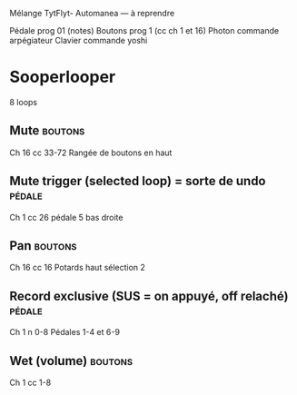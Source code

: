 Mélange TytFlyt- Automanea — à reprendre


Pédale prog 01 (notes)
Boutons prog 1 (cc ch 1 et 16)
Photon commande arpégiateur 
Clavier commande yoshi

* Sooperlooper
8 loops
** Mute                                                            :boutons:
Ch 16 cc 33-72 Rangée de boutons en haut
** Mute trigger (selected loop) = sorte de undo                     :pédale:
Ch 1 cc 26 pédale 5 bas droite
** Pan                                                             :boutons:
Ch 16 cc 16 Potards haut sélection 2
** Record exclusive (SUS = on appuyé, off relaché)                   :pédale:
Ch 1 n 0-8 Pédales 1-4 et 6-9
** Wet (volume)                                                    :boutons:
Ch 1 cc 1-8 

